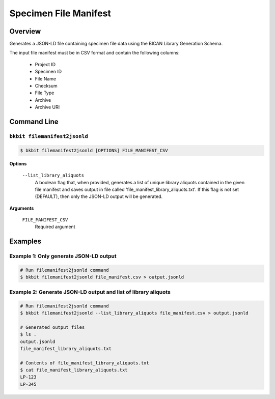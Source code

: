 .. _specimen_file_manifest:

Specimen File Manifest
----------------------

Overview
.........

Generates a JSON-LD file containing specimen file data using the BICAN Library Generation Schema. 

The input file manifest must be in CSV format and contain the following columns:

        - Project ID	
        - Specimen ID	
        - File Name	
        - Checksum	
        - File Type	
        - Archive	
        - Archive URI

Command Line
.............

``bkbit filemanifest2jsonld``
,,,,,,,,,,,,,,,,,,,,,,,,,,,,,

.. code-block:: bash

    $ bkbit filemanifest2jsonld [OPTIONS] FILE_MANIFEST_CSV

**Options**

    ``--list_library_aliquots``
        A boolean flag that, when provided, generates a list of unique library aliquots contained in the given file manifest and saves output in file called 'file_manifest_library_aliquots.txt'. 
        If this flag is not set (DEFAULT), then only the JSON-LD output will be generated.

**Arguments**

    ``FILE_MANIFEST_CSV``
        Required argument

Examples
.........

Example 1: Only generate JSON-LD output
,,,,,,,,,,,,,,,,,,,,,,,,,,,,,,,,,,,,,,,,,

.. code-block:: bash

    # Run filemanifest2jsonld command 
    $ bkbit filemanifest2jsonld file_manifest.csv > output.jsonld

Example 2: Generate JSON-LD output and list of library aliquots
,,,,,,,,,,,,,,,,,,,,,,,,,,,,,,,,,,,,,,,,,,,,,,,,,,,,,,,,,,,,,,,

.. code-block:: bash

    # Run filemanifest2jsonld command 
    $ bkbit filemanifest2jsonld --list_library_aliquots file_manifest.csv > output.jsonld

    # Generated output files 
    $ ls .
    output.jsonld
    file_manifest_library_aliquots.txt

    # Contents of file_manifest_library_aliquots.txt
    $ cat file_manifest_library_aliquots.txt
    LP-123
    LP-345